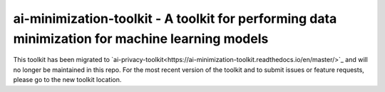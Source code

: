 .. -*- mode: rst -*-

ai-minimization-toolkit - A toolkit for performing data minimization for machine learning models
================================================================================================

This toolkit has been migrated to
`ai-privacy-toolkit<https://ai-minimization-toolkit.readthedocs.io/en/master/>`_
and will no longer be maintained in this repo. For the most recent version of the toolkit
and to submit issues or feature requests, please go to the new toolkit location.